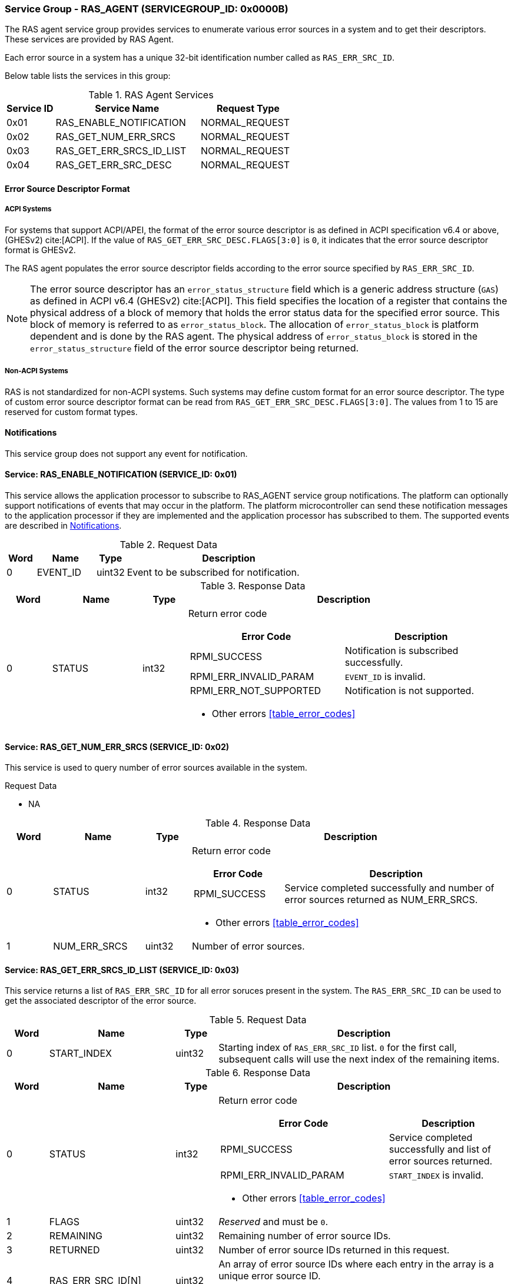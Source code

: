 :path: src/
:imagesdir: ../images

ifdef::rootpath[]
:imagesdir: {rootpath}{path}{imagesdir}
endif::rootpath[]

ifndef::rootpath[]
:rootpath: ./../
endif::rootpath[]

===  Service Group - RAS_AGENT (SERVICEGROUP_ID: 0x0000B)
The RAS agent service group provides services to enumerate various error
sources in a system and to get their descriptors. These services are provided
by RAS Agent.

Each error source in a system has a unique 32-bit identification number called
as `RAS_ERR_SRC_ID`.

Below table lists the services in this group:
[#table_ras_agent_services]
.RAS Agent Services
[cols="1, 3, 2", width=100%, align="center", options="header"]
|===
| Service ID
| Service Name
| Request Type

| 0x01
| RAS_ENABLE_NOTIFICATION
| NORMAL_REQUEST

| 0x02
| RAS_GET_NUM_ERR_SRCS
| NORMAL_REQUEST

| 0x03
| RAS_GET_ERR_SRCS_ID_LIST
| NORMAL_REQUEST

| 0x04
| RAS_GET_ERR_SRC_DESC
| NORMAL_REQUEST
|===

==== Error Source Descriptor Format
===== ACPI Systems
For systems that support ACPI/APEI, the format of the error source descriptor
is as defined in ACPI specification v6.4 or above, (GHESv2) cite:[ACPI].
If the value of `RAS_GET_ERR_SRC_DESC.FLAGS[3:0]` is `0`, it indicates that the
error source descriptor format is GHESv2.

The RAS agent populates the error source descriptor fields according to the
error source specified by `RAS_ERR_SRC_ID`.

NOTE: The error source descriptor has an `error_status_structure` field which
is a generic address structure (`GAS`) as defined in ACPI v6.4 (GHESv2)
cite:[ACPI]. This field specifies the location of a register that contains the
physical address of a block of memory that holds the error status data for the
specified error source. This block of memory is referred to as
`error_status_block`. The allocation of `error_status_block` is platform
dependent and is done by the RAS agent. The physical address of
`error_status_block` is stored in the `error_status_structure` field of the
error source descriptor being returned.

===== Non-ACPI Systems
RAS is not standardized for non-ACPI systems. Such systems may define custom
format for an error source descriptor. The type of custom error source
descriptor format can be read from `RAS_GET_ERR_SRC_DESC.FLAGS[3:0]`. The
values from 1 to 15 are reserved for custom format types.

[#ras-notifications]
==== Notifications
This service group does not support any event for notification.

==== Service: RAS_ENABLE_NOTIFICATION (SERVICE_ID: 0x01)
This service allows the application processor to subscribe to RAS_AGENT service
group notifications. The platform can optionally support notifications of events
that may occur in the platform. The platform microcontroller can send these
notification messages to the application processor if they are implemented and
the application processor has subscribed to them. The supported events are
described in <<ras-notifications>>.

[#table_ras_ennotification_request_data]
.Request Data
[cols="1, 2, 1, 7", width=100%, align="center", options="header"]
|===
| Word
| Name
| Type
| Description

| 0
| EVENT_ID
| uint32
| Event to be subscribed for notification.
|===

[#table_ras_ennotification_response_data]
.Response Data
[cols="1, 2, 1, 7a", width=100%, align="center", options="header"]
|===
| Word
| Name
| Type
| Description

| 0
| STATUS
| int32
| Return error code

[cols="5,5", options="header"]
!===
! Error Code
! Description

! RPMI_SUCCESS
! Notification is subscribed successfully.

! RPMI_ERR_INVALID_PARAM
! `EVENT_ID` is invalid.

! RPMI_ERR_NOT_SUPPORTED
! Notification is not supported.

!===
- Other errors <<table_error_codes>>
|===

==== Service: RAS_GET_NUM_ERR_SRCS (SERVICE_ID: 0x02)
This service is used to query number of error sources available in the system.

[#table_ras_agent_getnum_err_srcs_request_data]
.Request Data
- NA

[#table_ras_agent_getnum_err_srcs_response_data]
.Response Data
[cols="1, 2, 1, 7a", width=100%, align="center", options="header"]
|===
| Word
| Name
| Type
| Description

| 0
| STATUS
| int32
| Return error code

[cols="2,5", options="header"]
!===

! Error Code
! Description

! RPMI_SUCCESS
! Service completed successfully and number of error sources returned as NUM_ERR_SRCS.

!===
- Other errors <<table_error_codes>>

| 1
| NUM_ERR_SRCS
| uint32
| Number of error sources.
|===

==== Service: RAS_GET_ERR_SRCS_ID_LIST (SERVICE_ID: 0x03)
This service returns a list of `RAS_ERR_SRC_ID` for all error soruces present
in the system. The `RAS_ERR_SRC_ID` can be used to get the associated
descriptor of the error source.

[#table_ras_agent_get_err_srcs_id_list_request_data]
.Request Data
[cols="1, 3, 1, 7", width=100%, align="center", options="header"]
|===
| Word
| Name
| Type
| Description

| 0
| START_INDEX
| uint32
| Starting index of `RAS_ERR_SRC_ID` list. `0` for the first call, subsequent
calls will use the next index of the remaining items.
|===

[#table_ras_agent_get_err_srcs_id_list_response_data]
.Response Data
[cols="1, 3, 1, 7a", width=100%, align="center", options="header"]
|===
| Word
| Name
| Type
| Description

| 0
| STATUS
| int32
| Return error code

[cols="7,5", options="header"]
!===
! Error Code
! Description

! RPMI_SUCCESS
! Service completed successfully and list of error sources returned.

! RPMI_ERR_INVALID_PARAM
! `START_INDEX` is invalid.

!===
- Other errors <<table_error_codes>>

| 1
| FLAGS
| uint32
| _Reserved_ and must be `0`.

| 2
| REMAINING
| uint32
| Remaining number of error source IDs.

| 3
| RETURNED
| uint32
| Number of error source IDs returned in this request.

| 4
| RAS_ERR_SRC_ID[N]
| uint32
| An array of error source IDs where each entry in the array is a unique error source ID.

N is equal to `RETURNED` number of error source IDs in this request.
|===

==== Service: RAS_GET_ERR_SRC_DESC (SERVICE_ID: 0x04)
This service returns the error source descriptor of an error source specified
by `RAS_ERR_SRC_ID`.

[#table_ras_agent_get_err_src_desc_request_data]
[cols="1, 3, 1, 7", width=100%, align="center", options="header"]
|===
| Word
| Name
| Type
| Description

| 0
| RAS_ERR_SRC_ID
| uint32
| Error source ID for which attributes are to be returned.

| 1
| BYTE_OFFSET
| uint32
| Offset from which the descriptor is to be read. Offset `0` for the first call,
subsequent byte offset of the remaining bytes.
|===

[#table_ras_agent_get_err_src_desc_response_data]
.Response Data
[cols="1, 3, 1, 7a", width=100%, align="center", options="header"]
|===
| Word
| Name
| Type
| Description

| 0
| STATUS
| int32
| Return error code

[cols="7,5", options="header"]
!===
! Error Code
! Description

! RPMI_SUCCESS
! Service completed successfully and partial/complete error source descriptor returned.

! RPMI_ERR_INVALID_PARAM
! `RAS_ERR_SRC_ID` or `BYTE_OFFSET` is invalid.

!===
- Other errors <<table_error_codes>>

| 1
| FLAGS
| uint32
|

[cols="2,5a", options="header"]
!===
! Bits
! Description

! [3:0]
! Format of the error source descriptor. Value `0` indicates that the error
source descriptor is in GHESv2 format. Rest of the values (1-15) are
implementation specific.

! [31:4]
! _Reserved_ and must be `0`.

!===

| 2
| REMAINING
| uint32
| Remaining number of bytes to be read.

| 3
| RETURNED
| uint32
| Number of bytes read in this request.

| 4
| ERR_SRC_DESC[N]
| uint8
| Full or partial descriptor N is equal to the `RETURNED` bytes in this request.
|===
